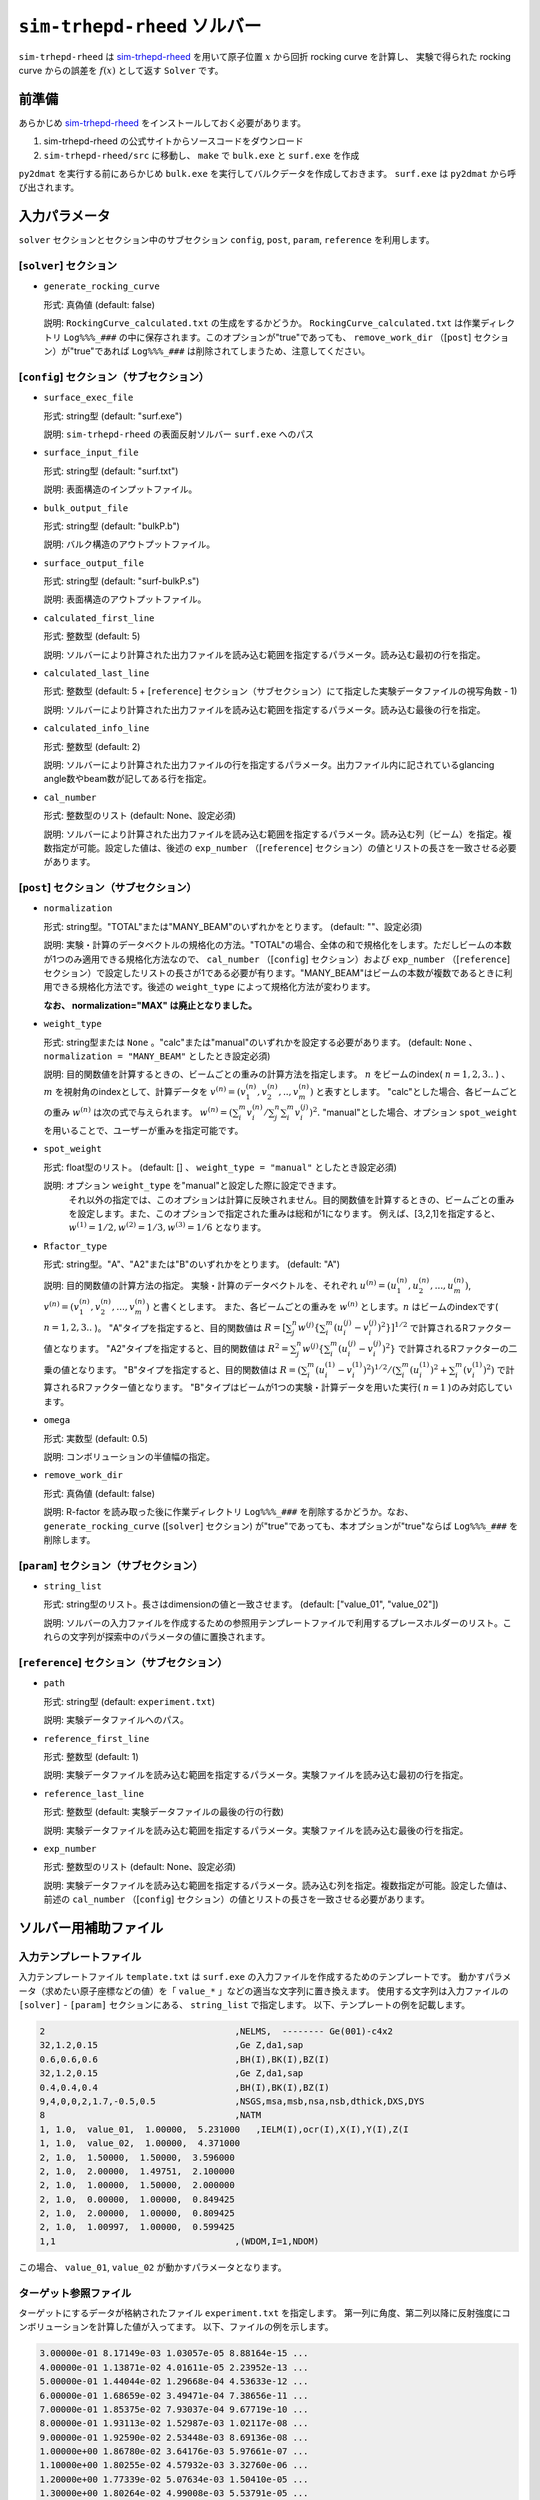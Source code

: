 ``sim-trhepd-rheed`` ソルバー
***********************************************

.. _sim-trhepd-rheed: https://github.com/sim-trhepd-rheed/sim-trhepd-rheed

``sim-trhepd-rheed`` は sim-trhepd-rheed_ を用いて原子位置 :math:`x` から回折 rocking curve を計算し、
実験で得られた rocking curve からの誤差を :math:`f(x)` として返す ``Solver`` です。

前準備
~~~~~~~~~~~~

あらかじめ sim-trhepd-rheed_ をインストールしておく必要があります。

1. sim-trhepd-rheed の公式サイトからソースコードをダウンロード
2. ``sim-trhepd-rheed/src`` に移動し、 ``make`` で ``bulk.exe`` と ``surf.exe`` を作成

``py2dmat`` を実行する前にあらかじめ ``bulk.exe`` を実行してバルクデータを作成しておきます。
``surf.exe`` は ``py2dmat`` から呼び出されます。

入力パラメータ
~~~~~~~~~~~~~~~~~~~~~~~~~~~~~~~~~~~~~

``solver`` セクションとセクション中のサブセクション
``config``, ``post``, ``param``, ``reference`` を利用します。

[``solver``] セクション
^^^^^^^^^^^^^^^^^^^^^^^^^^^^^
- ``generate_rocking_curve``

  形式: 真偽値 (default: false)

  説明: ``RockingCurve_calculated.txt`` の生成をするかどうか。 ``RockingCurve_calculated.txt`` は作業ディレクトリ ``Log%%%_###`` の中に保存されます。このオプションが"true"であっても、 ``remove_work_dir`` （[``post``] セクション）が"true"であれば ``Log%%%_###`` は削除されてしまうため、注意してください。 


[``config``] セクション（サブセクション）
^^^^^^^^^^^^^^^^^^^^^^^^^^^^^^^^^^^^^^^^^^^^^^^^^^^^^^^^^^

- ``surface_exec_file``

  形式: string型 (default: "surf.exe")

  説明: ``sim-trhepd-rheed`` の表面反射ソルバー ``surf.exe`` へのパス

- ``surface_input_file``

  形式: string型 (default: "surf.txt")

  説明: 表面構造のインプットファイル。

- ``bulk_output_file``

  形式: string型 (default: "bulkP.b")

  説明: バルク構造のアウトプットファイル。

- ``surface_output_file``

  形式: string型 (default: "surf-bulkP.s")

  説明: 表面構造のアウトプットファイル。

- ``calculated_first_line``

  形式: 整数型 (default: 5)

  説明: ソルバーにより計算された出力ファイルを読み込む範囲を指定するパラメータ。読み込む最初の行を指定。

- ``calculated_last_line``

  形式: 整数型 (default: 5 + [``reference``] セクション（サブセクション）にて指定した実験データファイルの視写角数 - 1)

  説明: ソルバーにより計算された出力ファイルを読み込む範囲を指定するパラメータ。読み込む最後の行を指定。

- ``calculated_info_line``

  形式: 整数型 (default: 2)

  説明: ソルバーにより計算された出力ファイルの行を指定するパラメータ。出力ファイル内に記されているglancing angle数やbeam数が記してある行を指定。
  
- ``cal_number``

  形式: 整数型のリスト (default: None、設定必須)

  説明: ソルバーにより計算された出力ファイルを読み込む範囲を指定するパラメータ。読み込む列（ビーム）を指定。複数指定が可能。設定した値は、後述の ``exp_number`` （[``reference``] セクション）の値とリストの長さを一致させる必要があります。

[``post``] セクション（サブセクション）
^^^^^^^^^^^^^^^^^^^^^^^^^^^^^^^^^^^^^^^^^^^^^^^^^^^^^^^^^^

- ``normalization``

  形式: string型。"TOTAL"または"MANY_BEAM"のいずれかをとります。 (default: ""、設定必須)

  説明: 実験・計算のデータベクトルの規格化の方法。"TOTAL"の場合、全体の和で規格化をします。ただしビームの本数が1つのみ適用できる規格化方法なので、 ``cal_number`` （[``config``] セクション）および ``exp_number`` （[``reference``] セクション）で設定したリストの長さが1である必要が有ります。"MANY_BEAM"はビームの本数が複数であるときに利用できる規格化方法です。後述の ``weight_type`` によって規格化方法が変わります。

  **なお、 normalization="MAX" は廃止となりました。**

- ``weight_type``

  形式: string型または ``None`` 。"calc"または"manual"のいずれかを設定する必要があります。 (default: ``None`` 、 ``normalization = "MANY_BEAM"`` としたとき設定必須)

  説明: 目的関数値を計算するときの、ビームごとの重みの計算方法を指定します。 :math:`n` をビームのindex( :math:`n = 1,2,3..` ) 、 :math:`m` を視射角のindexとして、計算データを :math:`v^{(n)} = (v^{(n)}_{1}, v^{(n)}_{2}, .. ,v^{(n)}_{m})` と表すとします。
  "calc"とした場合、各ビームごとの重み :math:`w^{(n)}` は次の式で与えられます。 :math:`w^{(n)} = ( \sum_i^m v^{(n)}_{i} / \sum_j^n \sum_i^m v^{(j)}_i )^{2}.` 
  "manual"とした場合、オプション ``spot_weight`` を用いることで、ユーザーが重みを指定可能です。

- ``spot_weight``

  形式: float型のリスト。 (default: [] 、 ``weight_type = "manual"`` としたとき設定必須)

  説明: オプション ``weight_type`` を"manual"と設定した際に設定できます。 
        それ以外の指定では、このオプションは計算に反映されません。目的関数値を計算するときの、ビームごとの重みを設定します。また、このオプションで指定された重みは総和が1になります。
        例えば、[3,2,1]を指定すると、 :math:`w^{(1)}=1/2, w^{(2)}=1/3, w^{(3)}=1/6` となります。

- ``Rfactor_type``

  形式: string型。"A"、"A2"または"B"のいずれかをとります。 (default: "A")

  説明: 目的関数値の計算方法の指定。 
  実験・計算のデータベクトルを、それぞれ :math:`u^{(n)} = (u^{(n)}_{1}, u^{(n)}_{2},...,u^{(n)}_{m})`, :math:`v^{(n)} = (v^{(n)}_{1}, v^{(n)}_{2},...,v^{(n)}_{m})` と書くとします。
  また、各ビームごとの重みを :math:`w^{(n)}` とします。:math:`n` はビームのindexです( :math:`n = 1,2,3..` )。
  "A"タイプを指定すると、目的関数値は :math:`R = [ \sum_{j}^{n} w^{(j)} \{ \sum_{i}^{m} (u^{(j)}_{i}-v^{(j)}_{i})^{2} \} ]^{1/2}` 
  で計算されるRファクター値となります。
  "A2"タイプを指定すると、目的関数値は :math:`R^{2} = \sum_{j}^{n} w^{(j)} \{ \sum_{i}^{m} (u^{(j)}_{i}-v^{(j)}_{i})^{2} \}` 
  で計算されるRファクターの二乗の値となります。
  "B"タイプを指定すると、目的関数値は :math:`R = (\sum_{i}^{m} (u^{(1)}_{i}-v^{(1)}_{i})^{2})^{1/2}/( \sum_{i}^{m} (u^{(1)}_{i})^{2} + \sum_{i}^{m} (v^{(1)}_{i})^2)` 
  で計算されるRファクター値となります。
  "B"タイプはビームが1つの実験・計算データを用いた実行( :math:`n=1` )のみ対応しています。
     
- ``omega``

  形式: 実数型 (default: 0.5)

  説明: コンボリューションの半値幅の指定。

- ``remove_work_dir``

  形式: 真偽値 (default: false)

  説明: R-factor を読み取った後に作業ディレクトリ ``Log%%%_###`` を削除するかどうか。なお、 ``generate_rocking_curve`` ([``solver``] セクション) が"true"であっても、本オプションが"true"ならば ``Log%%%_###`` を削除します。


[``param``] セクション（サブセクション）
^^^^^^^^^^^^^^^^^^^^^^^^^^^^^^^^^^^^^^^^^^^^^^^^^^^^^^^^^^

- ``string_list``

  形式: string型のリスト。長さはdimensionの値と一致させます。 (default: ["value_01", "value_02"])

  説明: ソルバーの入力ファイルを作成するための参照用テンプレートファイルで利用するプレースホルダーのリスト。これらの文字列が探索中のパラメータの値に置換されます。

[``reference``] セクション（サブセクション）
^^^^^^^^^^^^^^^^^^^^^^^^^^^^^^^^^^^^^^^^^^^^^^^^^^^^^^^^^^

- ``path``

  形式: string型 (default: ``experiment.txt``)

  説明: 実験データファイルへのパス。
  
- ``reference_first_line``

  形式: 整数型 (default: 1)

  説明: 実験データファイルを読み込む範囲を指定するパラメータ。実験ファイルを読み込む最初の行を指定。

- ``reference_last_line``

  形式: 整数型 (default: 実験データファイルの最後の行の行数)

  説明: 実験データファイルを読み込む範囲を指定するパラメータ。実験ファイルを読み込む最後の行を指定。

- ``exp_number``

  形式: 整数型のリスト (default: None、設定必須)

  説明: 実験データファイルを読み込む範囲を指定するパラメータ。読み込む列を指定。複数指定が可能。設定した値は、前述の ``cal_number`` （[``config``] セクション）の値とリストの長さを一致させる必要があります。

ソルバー用補助ファイル
~~~~~~~~~~~~~~~~~~~~~~~~~~~~~~~

入力テンプレートファイル
^^^^^^^^^^^^^^^^^^^^^^^^^^^^^^^
入力テンプレートファイル ``template.txt`` は ``surf.exe`` の入力ファイルを作成するためのテンプレートです。
動かすパラメータ（求めたい原子座標などの値）を「 ``value_*`` 」などの適当な文字列に置き換えます。
使用する文字列は入力ファイルの ``[solver]`` - ``[param]`` セクションにある、
``string_list`` で指定します。
以下、テンプレートの例を記載します。

.. code-block::

    2                                    ,NELMS,  -------- Ge(001)-c4x2
    32,1.2,0.15                          ,Ge Z,da1,sap
    0.6,0.6,0.6                          ,BH(I),BK(I),BZ(I)
    32,1.2,0.15                          ,Ge Z,da1,sap
    0.4,0.4,0.4                          ,BH(I),BK(I),BZ(I)
    9,4,0,0,2,1.7,-0.5,0.5               ,NSGS,msa,msb,nsa,nsb,dthick,DXS,DYS
    8                                    ,NATM
    1, 1.0,  value_01,  1.00000,  5.231000   ,IELM(I),ocr(I),X(I),Y(I),Z(I
    1, 1.0,  value_02,  1.00000,  4.371000
    2, 1.0,  1.50000,  1.50000,  3.596000
    2, 1.0,  2.00000,  1.49751,  2.100000
    2, 1.0,  1.00000,  1.50000,  2.000000
    2, 1.0,  0.00000,  1.00000,  0.849425
    2, 1.0,  2.00000,  1.00000,  0.809425
    2, 1.0,  1.00997,  1.00000,  0.599425
    1,1                                  ,(WDOM,I=1,NDOM)

この場合、 ``value_01``, ``value_02``  が動かすパラメータとなります。


ターゲット参照ファイル
^^^^^^^^^^^^^^^^^^^^^^^^^^^^^

ターゲットにするデータが格納されたファイル ``experiment.txt`` を指定します。
第一列に角度、第二列以降に反射強度にコンボリューションを計算した値が入ってます。
以下、ファイルの例を示します。

.. code-block::

    3.00000e-01 8.17149e-03 1.03057e-05 8.88164e-15 ...
    4.00000e-01 1.13871e-02 4.01611e-05 2.23952e-13 ...
    5.00000e-01 1.44044e-02 1.29668e-04 4.53633e-12 ...
    6.00000e-01 1.68659e-02 3.49471e-04 7.38656e-11 ...
    7.00000e-01 1.85375e-02 7.93037e-04 9.67719e-10 ...
    8.00000e-01 1.93113e-02 1.52987e-03 1.02117e-08 ...
    9.00000e-01 1.92590e-02 2.53448e-03 8.69136e-08 ...
    1.00000e+00 1.86780e-02 3.64176e-03 5.97661e-07 ...
    1.10000e+00 1.80255e-02 4.57932e-03 3.32760e-06 ...
    1.20000e+00 1.77339e-02 5.07634e-03 1.50410e-05 ...
    1.30000e+00 1.80264e-02 4.99008e-03 5.53791e-05 ...
    ...


出力ファイル
~~~~~~~~~~~~~~~~~~~~~~~~~~~~~~~~~~~~~

``sim-trhepd-rheed`` では、 ``surf.exe`` で出力されるファイルが、
ランクの番号が記載されたフォルダ下にある ``Log%%%%%_#####`` フォルダに一式出力されます。
``%%%%%`` はアルゴリズムの反復回数 ``step`` (例：モンテカルロステップ数)で、
``#####`` はアルゴリズムにおけるグループの番号 ``set`` (例：モンテカルロにおけるレプリカ番号)です。
大規模計算ではこれらのフォルダの数が多くなり、時には計算機のストレージの制限に引っかかることがあります。
そのような場合には、 ``solver.post.remove_work_dir`` パラメータを ``true`` にして、計算が終了した作業フォルダを削除してください。
以下では、 ``py2dmat`` で独自に出力するファイルについて説明します。

``stdout``
^^^^^^^^^^^^^^^^^^^^^^^^^^^^^^^
``surf.exe`` が出力する標準出力が記載されています。

以下、出力例です。

.. code-block::

     bulk-filename (end=e) ? :
     bulkP.b
     structure-filename (end=e) ? :
     surf.txt
     output-filename :
     surf-bulkP.s

``RockingCurve_calculated.txt``
^^^^^^^^^^^^^^^^^^^^^^^^^^^^^^^^^

``generate_rocking_curve`` ([``solver``] セクション) が"true"の場合のみ ``Log%%%%%_#####`` フォルダに出力されます。

ファイル冒頭には文頭に ``#`` が付いたヘッダーが記されます。ヘッダーには探索変数の値、目的関数値 ``f(x)`` オプションで指定した ``Rfactor_type``  ``normalization`  ``weight_type``  ``cal_number`` 、オプションで指定またはプログラムが計算したビームごとの重み ``spot_weight`` 、データ部分の列に何が記されているか( ``# 0 glanceing_angle`` など)が記されています。

``#`` が付いていない部分はデータ表記部分になります。1列目は視写角、2列目以降は各ビームの強度が記しています。どのビームの強度が記されているかはヘッダーの表記で確認できます。例えば

.. code-block::

  # #0 glancing_angle
  # #1 cal_number=1
  # #2 cal_number=2
  # #3 cal_number=4

との記載があれば、1列目は視写角、2列目は計算データファイルの1列目に相当するビームの反射強度、3列目は計算データファイルの2列目に相当するビームの反射強度、4列目は計算データファイルの4列目に相当するビームの反射強度が記されていることがわかります。

また、各列の反射強度は各列の総和が1になるように規格化されています。目的関数値（R-factor及びR-factorの二乗）を算出する際は、ビームごとの重み ``spot_weight`` を加味して計算されています。

以下、出力例です。

.. code-block::

  #value_01 =  0.00000 value_02 =  0.00000 
  #Rfactor_type = A
  #normalization = MANY_BEAM
  #weight_type = manual
  #fx(x) = 0.03686180462340505
  #cal_number = [1, 2, 4, 6, 8]
  #spot_weight = [0.933 0.026 0.036 0.003 0.002]
  #NOTICE : Intensities are NOT multiplied by spot_weight.
  #The intensity I_(spot) for each spot is normalized as in the following equation.
  #sum( I_(spot) ) = 1
  #
  # #0 glancing_angle
  # #1 cal_number=1
  # #2 cal_number=2
  # #3 cal_number=4
  # #4 cal_number=6
  # #5 cal_number=8
  0.30000 1.278160358686800e-02 1.378767858296659e-04 8.396046839668212e-14 1.342648818357391e-30 6.697979700048016e-53
  0.40000 1.778953628930054e-02 5.281839702773564e-04 2.108814173486245e-12 2.467220122612354e-28 7.252675318478533e-50
  0.50000 2.247181148723425e-02 1.671115124520428e-03 4.250758278908295e-11 3.632860054842994e-26 6.291667506376419e-47
  ...

